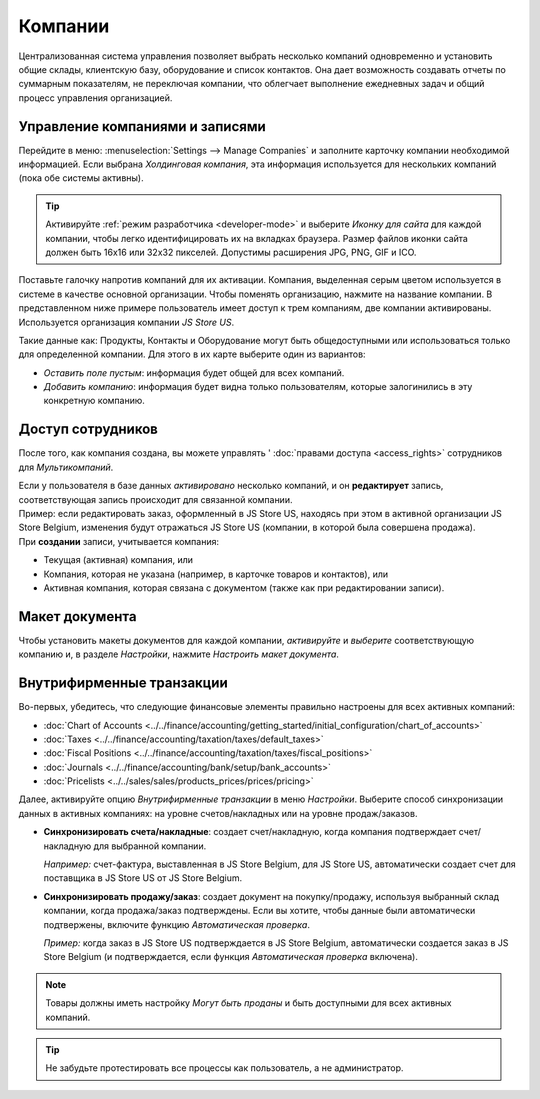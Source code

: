 ========
Компании
========

Централизованная система управления позволяет выбрать несколько компаний одновременно и установить
общие склады, клиентскую базу, оборудование и список контактов. Она дает возможность
создавать отчеты по суммарным показателям, не переключая компании,
что облегчает выполнение ежедневных задач и общий процесс управления организацией.

Управление компаниями и записями
================================

Перейдите в меню: :menuselection:`Settings --> Manage Companies` и заполните карточку компании необходимой информацией.
Если выбрана *Холдинговая компания*, эта информация используется для нескольких компаний (пока обе системы активны).

.. tip::
   Активируйте :ref:`режим разработчика <developer-mode>` и выберите *Иконку для сайта* для каждой компании, чтобы легко идентифицировать их на вкладках браузера. Размер файлов иконки сайта должен быть 16x16
   или 32x32 пикселей. Допустимы расширения JPG, PNG, GIF и ICO.

Поставьте галочку напротив компаний для их активации. Компания, выделенная серым цветом используется в системе в качестве основной организации.
Чтобы поменять организацию, нажмите на название компании. В представленном ниже примере пользователь имеет доступ к трем компаниям, две компании активированы.
Используется организация компании *JS Store US*.

.. image:: companies/multi_companies_menu_dashboard.png
   :align: center
   :alt: View of the companies menu through the main dashboard in Odoo

Такие данные как: Продукты, Контакты и Оборудование могут быть
общедоступными или использоваться только для определенной компании. Для этого в их карте выберите один из вариантов:

- *Оставить поле пустым*: информация будет общей для всех компаний.
- *Добавить компанию*: информация будет видна только пользователям, которые залогинились в эту конкретную компанию.

.. image:: companies/product_form_company.png
   :align: center
   :alt: View of a product's form emphasizing the company field in Odoo Sales

Доступ сотрудников
==================

После того, как компания создана, вы можете управлять ' :doc:`правами доступа <access_rights>`
сотрудников для *Мультикомпаний*.

.. image:: companies/access_rights_multi_companies.png
   :align: center
   :alt: View of an user form emphasizing the multi companies field under the access rights tabs
         in Odoo

| Если у пользователя в базе данных *активировано* несколько компаний, и он **редактирует** запись, соответствующая запись происходит для связанной компании.
| Пример: если редактировать заказ, оформленный в JS Store US, находясь при этом в активной организации JS Store Belgium, изменения будут отражаться JS Store US (компании, в которой была совершена продажа).
| При **создании** записи, учитывается компания:

- Текущая (активная) компания, или
- Компания, которая не указана (например, в карточке товаров и контактов), или
- Активная компания, которая связана с документом (также как при редактировании записи).

Макет документа
===============

Чтобы установить макеты документов для каждой компании, *активируйте* и *выберите* соответствующую компанию и,
в разделе *Настройки*, нажмите *Настроить макет документа*.

Внутрифирменные транзакции
==========================

Во-первых, убедитесь, что следующие финансовые элементы правильно настроены для всех активных компаний:

- :doc:`Chart of Accounts
  <../../finance/accounting/getting_started/initial_configuration/chart_of_accounts>`
- :doc:`Taxes <../../finance/accounting/taxation/taxes/default_taxes>`
- :doc:`Fiscal Positions <../../finance/accounting/taxation/taxes/fiscal_positions>`
- :doc:`Journals <../../finance/accounting/bank/setup/bank_accounts>`
- :doc:`Pricelists <../../sales/sales/products_prices/prices/pricing>`

Далее, активируйте опцию *Внутрифирменные транзакции* в меню *Настройки*. Выберите способ синхронизации
данных в активных компаниях: на уровне счетов/накладных или на уровне продаж/заказов.

.. image:: companies/inter_company_transactions.png
   :align: center
   :alt: View of the settings page emphasizing the inter company transaction field in Odoo

- **Синхронизировать счета/накладные**: создает счет/накладную, когда компания подтверждает счет/накладную для
  выбранной компании.

  *Например:* счет-фактура, выставленная в JS Store Belgium, для JS Store US, автоматически создает счет для поставщика
  в JS Store US от JS Store Belgium.

- **Синхронизировать продажу/заказ**: создает документ на покупку/продажу, используя выбранный
  склад компании, когда продажа/заказ подтверждены. Если вы хотите, чтобы данные были автоматически подтвержены, включите функцию *Автоматическая проверка*.

  *Пример:* когда заказ в JS Store US подтверждается в JS Store Belgium, автоматически создается заказ в JS Store Belgium (и подтверждается, если функция *Автоматическая проверка* включена).

.. note::
   Товары должны иметь настройку *Могут быть проданы* и быть доступными для всех активных компаний.

.. tip::
   Не забудьте протестировать все процессы как пользователь, а не администратор.

.. seealso::
   - :doc:`../../finance/accounting/others/multicurrencies/how_it_works`
